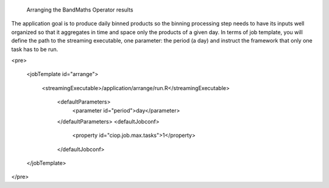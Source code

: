 
 Arranging the BandMaths Operator results

The application goal is to produce daily binned products so the binning processing step needs to have its inputs well organized so that it aggregates in time and space only the products of a given day. In terms of job template, you will define the path to the streaming executable, one parameter: the period (a day) and instruct the framework that only one task has to be run.

<pre>

    <jobTemplate id="arrange">

        <streamingExecutable>/application/arrange/run.R</streamingExecutable>

            <defaultParameters>
                <parameter id="period">day</parameter>

            </defaultParameters> <defaultJobconf>

                <property id="ciop.job.max.tasks">1</property>

            </defaultJobconf>

    </jobTemplate>

</pre>
